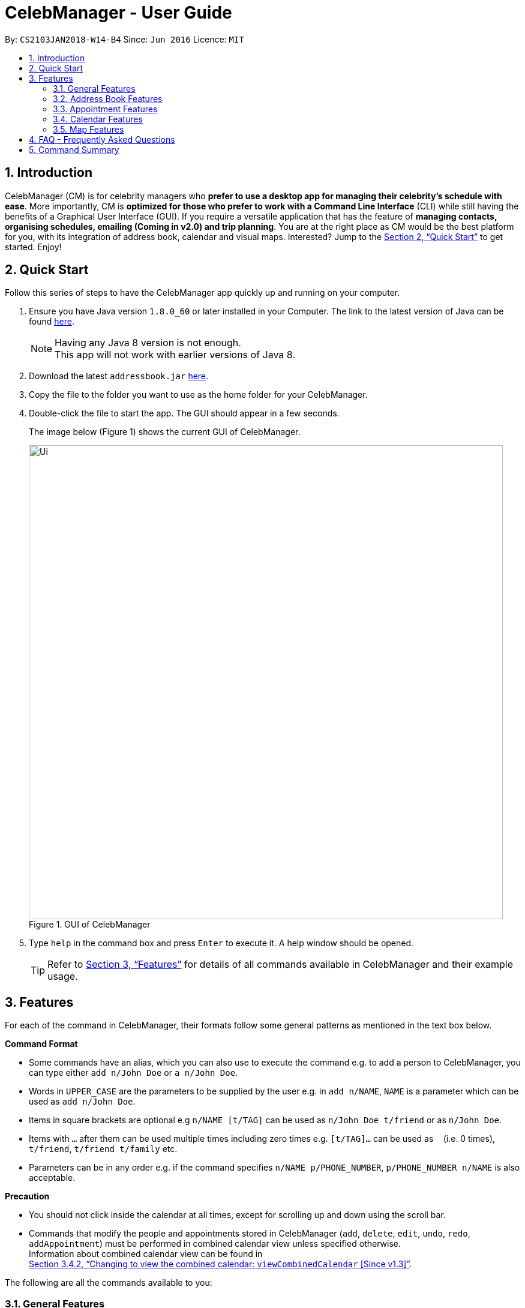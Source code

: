 = CelebManager - User Guide
:toc:
:toc-title:
:toc-placement: preamble
:sectnums:
:imagesDir: images
:stylesDir: stylesheets
:xrefstyle: full
:experimental:
ifdef::env-github[]
:tip-caption: :bulb:
:note-caption: :information_source:
endif::[]
:repoURL: https://github.com/CS2103JAN2018-W14-B4/main

By: `CS2103JAN2018-W14-B4`      Since: `Jun 2016`      Licence: `MIT`

== Introduction

CelebManager (CM) is for celebrity managers who *prefer to use a desktop app for managing their celebrity's schedule
with ease*. More importantly, CM is *optimized for those who prefer to work with a Command Line Interface* (CLI) while
still having the benefits of a Graphical User Interface (GUI). If you require a versatile application that has the
feature of *managing contacts, organising schedules, emailing (Coming in v2.0) and trip planning*. You are at the right
place as CM would be the best platform for you, with its integration of address book, calendar and visual maps.
Interested? Jump to the <<Quick Start>> to get started. Enjoy!

== Quick Start

Follow this series of steps to have the CelebManager app quickly up and running on your computer.

.  Ensure you have Java version `1.8.0_60` or later installed in your Computer. The link to the latest version of Java
can be found
https://java.com/en/download/[here].
+
[NOTE]
Having any Java 8 version is not enough. +
This app will not work with earlier versions of Java 8.
+
.  Download the latest `addressbook.jar` link:{repoURL}/releases[here].
.  Copy the file to the folder you want to use as the home folder for your CelebManager.
.  Double-click the file to start the app. The GUI should appear in a few seconds.
+
The image below (Figure 1) shows the current GUI of CelebManager.
+
.GUI of CelebManager
image::Ui.png[width="790"]
+
.  Type `help` in the command box and press kbd:[Enter] to execute it. A help window should be opened.
+
[TIP]
Refer to <<Features>> for details of all commands available in CelebManager and their example usage.

[[Features]]
== Features

For each of the command in CelebManager, their formats follow some general patterns as mentioned in the text box below.

====
*Command Format*

* Some commands have an alias, which you can also use to execute the command e.g. to add a person to CelebManager,
you can type either `add n/John Doe` or `a n/John Doe`.
* Words in `UPPER_CASE` are the parameters to be supplied by the user e.g. in `add n/NAME`, `NAME` is a parameter which
can be used as `add n/John Doe`.
* Items in square brackets are optional e.g `n/NAME [t/TAG]` can be used as `n/John Doe t/friend` or as `n/John Doe`.
* Items with `…`​ after them can be used multiple times including zero times e.g. `[t/TAG]...` can be used as `{nbsp}`
(i.e. 0 times), `t/friend`, `t/friend t/family` etc.
* Parameters can be in any order e.g. if the command specifies `n/NAME p/PHONE_NUMBER`, `p/PHONE_NUMBER n/NAME` is also
acceptable.
====

====
*Precaution*

* You should not click inside the calendar at all times, except for scrolling up and down using the scroll bar.
* Commands that modify the people and appointments stored in CelebManager (`add`, `delete`, `edit`, `undo`, `redo`,
`addAppointment`) must be performed in combined calendar view unless specified otherwise. +
Information about combined calendar view can be found in +
<<Changing to view the combined calendar: `viewCombinedCalendar` [Since v1.3]>>.
====

The following are all the commands available to you:

=== General Features

==== Clearing all entries : `clear` [Since v1.0]

Clears all entries from CelebManager. +
Alias: `c` +
Format: `clear`

==== Exiting the program : `exit` [Since v1.0]

Exits the program. +
Alias: `x` +
Format: `exit`

==== Listing entered commands : `history` [Since v1.0]

Lists all the commands that you have entered in reverse chronological order. +
Alias: `h` +
Format: `history`

[NOTE]
====
Pressing the kbd:[&uarr;] and kbd:[&darr;] arrows will display the previous and next input respectively in the command
box.
====

==== Viewing help : `help` [Since v1.0]

Shows a help window that contains this User Guide. +
Format: `help`

// tag::undoredo[]
==== Undoing previous command : `undo` [Since v1.0]

Restores CelebManager to the state before the previous _undoable_ command was executed. +
Alias: `u` +
Format: `undo`

[NOTE]
====
Undoable commands: those commands that modify CelebManager's content (`add`, `delete`, `edit`, `clear`, etc).
====

[IMPORTANT]
====
Undoing deletion of a `celebrity` or removal of `celebrity` tag through `edit` will not undo changes made to the
`celebrity` 's calendar. A new calendar will be created for the restored `celebrity` instead.
====

Examples:

* `delete 1` +
`list` +
`undo` (reverses the `delete 1` command) +

[NOTE]
====
If a `celebrity` is at index `1`, the `celebrity` 's calendar will be re-created and become empty after `undo`.
====

* `select 1` +
`list` +
`undo` +
The `undo` command fails as there are no undoable commands executed previously.

* `delete 1` +
`clear` +
`undo` (reverses the `clear` command and creates new calendars for all `celebrity` s restored by `undo`) +
`undo` (reverses the `delete 1` command) +

==== Redoing the previously undone command : `redo` [Since v1.0]

Reverses the most recent `undo` command. +
Alias: `r` +
Format: `redo`

Examples:

* `delete 1` +
`undo` (reverses the `delete 1` command) +
`redo` (reapplies the `delete 1` command) +

* `delete 1` +
`redo` +
The `redo` command fails as there are no `undo` commands executed previously.

* `delete 1` +
`clear` +
`undo` (reverses the `clear` command) +
`undo` (reverses the `delete 1` command) +
`redo` (reapplies the `delete 1` command) +
`redo` (reapplies the `clear` command) +
// end::undoredo[]

==== Saving the data [Since v1.0]

CelebManager data are saved in the hard disk automatically after any command that changes the data. +
There is no need to save manually.

{sp} +

=== Address Book Features

==== Adding a person: `add` [Since v1.0]

Adds a person to CelebManager. +
Alias: `a` +
Format: `add n/NAME p/PHONE_NUMBER e/EMAIL a/ADDRESS [t/TAG]...`

[TIP]
A person can have any number of tags, including 0.

Examples:

* `add n/John Doe p/98765432 e/johnd@example.com a/John street, block 123, #01-01`
* `add n/Betsy Crower t/friend e/betsycrowe@example.com a/Newgate Prison p/1234567 t/criminal`

==== Deleting a person : `delete` [Since v1.0]

Deletes the specified person from CelebManager. +
Alias: `d` +
Format: `delete INDEX`

****
* Deletes the person at the specified `INDEX`.
* The index refers to the index number shown in the most recent listing.
* The index *must be a positive integer* `1`, `2`, `3`, ...
****

Examples:

* `list` +
`delete 2` +
Deletes the 2nd person in CelebManager.
* `find Betsy` +
`delete 1` +
Deletes the 1st person in the results of the `find` command.

==== Selecting a person : `select` [Since v1.0]

Selects the person identified by the index number used in the last person listing. +
Alias: `s` +
Format: `select INDEX`

****
* Selects the person and loads the Google search page the person at the specified `INDEX`.
* The index refers to the index number shown in the most recent listing.
* The index *must be a positive integer* `1`, `2`, `3`, ...
****

Examples:

* `list` +
`select 2` +
Selects the 2nd person in CelebManager.
* `find Betsy` +
`select 1` +
Selects the 1st person in the results of the `find` command.

==== Editing a person : `edit` [Since v1.0]

Edits an existing person in CelebManager. +
Alias: `e` +
Format: `edit INDEX [n/NAME] [p/PHONE] [e/EMAIL] [a/ADDRESS] [t/TAG]...`

****
* Edits the person at the specified `INDEX`. The index refers to the index number shown in the last person listing.
The index *must be a positive integer* `1`, `2`, `3`, ...
* At least one of the optional fields must be provided.
* Existing values will be updated to the input values.
* When editing tags, the existing tags of the person will be removed i.e adding of tags is not cumulative.
* You can remove all the person's tags by typing `t/` without specifying any tags after it.
****

Examples:

* `edit 1 p/91234567 e/johndoe@example.com` +
Edits the phone number and email address of the 1st person to be `91234567` and `johndoe@example.com` respectively.
* `edit 2 n/Betsy Crower t/` +
Edits the name of the 2nd person to be `Betsy Crower` and clears all existing tags.

==== Listing all persons : `list` [Since v1.0]

Shows a list of all persons in CelebManager. +
Alias: `l` +
Format: `list`

==== Locating persons by name: `find` [Since v1.0]

Finds persons whose names contain any of the given keywords. +
Alias: `f` +
Format: `find KEYWORD [MORE_KEYWORDS]`

****
* The search is case insensitive. e.g `hans` will match `Hans`.
* The order of the keywords does not matter. e.g. `Hans Bo` will match `Bo Hans`.
* Only the name is searched.
* Only full words will be matched e.g. `Han` will not match `Hans`.
* Persons matching at least one keyword will be returned (i.e. `OR` search). e.g. `Hans Bo` will return `Hans Gruber`,
`Bo Yang`.
****

Examples:

* `find John` +
Returns `john` and `John Doe`.
* `find Betsy Tim John` +
Returns any person having names `Betsy`, `Tim`, or `John`.

==== Removing a tag : `removeTag` [Since v1.2]

Removes the specified tag from every person with it in CelebManager and shows the number of person(s) affected by this
operation. +
Alias: `rt` +
Format: `removeTag TAG`

****
* Removes the tag from every person with it in CelebManager.
* `TAG` removed *must not be* `celebrity`.
****

Examples:

* `removeTag friends` +
Removes the tag, `friends` from every person with it in CelebManager and shows the number of person(s) affected.
* `removeTag colleagues` +
Removes the tag, `colleagues` from every person with it in CelebManager and shows the number of person(s) affected.

{sp} +

=== Appointment Features

==== Adding an appointment: `addAppointment` [Since v1.2]

Adds an appointment to CelebManager. +
Alias: `aa` +
Format: `addAppointment n/APPOINTMENT_NAME [l/LOCATION] [sd/START_DATE] [st/START_TIME] [ed/END_DATE] [et/END_TIME] [c/CELEBRITY_INDEX]...`

Examples:

* `addAppointment n/Oscars 2018 l/Hollywood sd/23-03-2018 st/14:00 ed/23-03-2018 et/20:00`
* `addAppointment n/Dentist Appointment l/Dental Clinic st/15:45 c/1 c/3`

****
* Start and end dates must be of the format dd/mm/yyyy. If the day is a 1 digit number such as the 3rd of July
it must be prefixed with a 0, e.g. `03/07/2017`.
* Start and end times must be of the format hh:mm. 24 hour format is used for the hour. If either the hour
or minute is a 1 digit number, you need to prefix it with a 0, e.g. `09:05`.
* Celebrity index refers to the person's index on the person list displayed inside of our app. This person must be a celebrity,
failing which you will receive an error message stating so.
* Similar to our other commands, the celebrity index must be a positive number greater than 0 and at most the number of person being shown.
* You can choose multiple celebrities to whom you want to add the appointment as shown in our example.
* All the fields with brackets as shown in the format are optional and can be omitted.
****

====  Editing an appointment `editAppointment` [Since v1.4]

Edits an appointment currently stored in CelebManager. +
Alias: `ea` +
Format: `editAppointment APPOINTMENT_INDEX [n/APPOINTMENT_NAME] [l/LOCATION] [sd/START_DATE] [st/START_TIME] [ed/END_DATE] [et/END_TIME] [c/CELEBRITY_INDEX]...`

Examples:

* `editAppointment 2 n/Dentist Appointment l/Orchard Road
* `editAppointment 1 st/16:00 et/20:00 sd/23-03-2018 c/1 c/2`

****
* To use this command you need to be in the appointment list page which you can go to using the `listAppointment` command.
* The appointment index needs to be a valid index corresponding to an appointment in the list of appointments. The index must be a
positive number greater than 0 and not greater than the total number of appointments being displayed.
* Compared to `addAppointment`, here it is optional to specify a new appointment name.
* Other than that, the constraints on the other fields are exactly the same as our `addAppointment`. Do look under section
 3.3.1 for more details.
****

====  Deleting an appointment `deleteAppointment` [Since v1.4]

Deletes the specified appointment from CelebManager. +
Alias: `da` +
Format: `deleteAppointment INDEX`

[IMPORTANT]
====
You can only delete an appointment when you are in appointment list view. Refer to
<<Listing appointments: `listAppointment` [Since v1.3]>> for more information.
====

****
* Deletes the appointment at the specified `INDEX`.
* The index refers to the index number shown in the current listing of appointments.
* The index *must be a positive integer* `1`, `2`, `3`, ...
* If there is no more appointment in the list, CelebManager will switch back from appointment list view to
calendar view
****

Examples:

* `listAppointment` +
`deleteAppointment 2` +
Deletes the 2nd appointment in the appointment list from CelebManager.
* `listAppointment` +
`deleteAppointment 1` +
Deletes the 1st appointment in the appointment list from CelebManager.

==== Listing appointments: `listAppointment` [Since v1.3]

Lists all appointments in our CelebManager. +
Alias: `la` +
Format: `listAppointment`

==== View appointment: `viewAppointment` [Since v1.4]

View a specific appointment based on list generated by `listAppointment` in CelebManager. +
Alias: `va` +
Format: `viewAppointment INDEX`

Examples:

* `viewAppointment 1`

****
* Index should be within the list size.
* Smallest index is 1 and largest index is size of list.
* List generated by `listAppointment` should have at least one appointment.
* Location will not be shown if `Appointment` does not have location data.
****

The state of CelebManager in figure 2 after input of `listAppointment`.

.State of application after `listAppointment` input
image::listAppointmentInput.png[width=""]

The state of CelebManager in figure 3 after the example input `viewAppointment i/1'.
Which selects the first appointment in the list.

.State of application after `viewAppointment i/1` input
image::viewAppointmentInput.png[width=""]

{sp} +

=== Calendar Features

==== Changing the calendar: `viewCalendar` [Since v1.3]

Changes to view the calendar of the specified `celebrity`. +
Alias: `vc` +
Format: `viewCalendar INDEX`

****
* Changes to view the calendar of the `celebrity` at the specified `INDEX`.
* The index refers to the index number shown in the last shown list of contacts.
* The index *must be a positive integer* `1`, `2`, `3`, ...
* The person at the specified index *must be* a `celebrity`.
****

Examples:

* `viewCalendar 1` +
Changes to view the calendar of the 1st person in the list of contacts, if the 1st person is a `celebrity`.

==== Changing to view the combined calendar: `viewCombinedCalendar` [Since v1.3]

Changes to view the combined calendar that shows all `celebrity` 's appointments in one calendar. +
Alias: `vcc` +
Format: `viewCombinedCalendar`

==== Changing the calendar view: `viewCalendarBy` [Since v1.3]

Changes the calendar view to a different one specified by the user. +
Alias: `vcb` +
Format: `viewCalendarBy VIEW`

****
* Changes the calendar view to the specified `VIEW`.
* `VIEW` *must be* `day`, `week`, or `month`.
* `VIEW` is not case-sensitive, e.g. you can type `viewCalendarBy WeEK` to change to view calendar by week.
* CelebManger only supports showing calendar for *current* `day`, `week` or `month`.
****

Examples:

* `viewCalendarBy day` +
Changes the calendar view to day view that looks similar to the calendar in red rectangle in the figure below.

.State of application after `viewCalendarBy day` input
image::ViewCalendarByDay.jpg[width=""]

[NOTE]
====
CelebManger by default shows calendar in day view whenever it gets launched. Hence you need to first change to other
calendar view before using `viewCalendarBy day`.
====


* `viewCalendarBy week` +
Changes the calendar view to week view that looks similar to the calendar in red rectangle in the figure below.

.State of application after `viewCalendarBy week` input
image::ViewCalendarByWeek.jpg[width=""]

* `viewCalendarBy month` +
Changes the calendar view to month view that looks similar to the calendar in red rectangle in the figure below.

.State of application after `viewCalendarBy month` input
image::ViewCalendarByMonth.jpg[width=""]

{sp} +

=== Map Features

Figure 2 is a snippet of the `MapPanel` which shows the results of all map related features.

.Default State of `MapPanel`
image::BeforeInputMap.png[width="400"]

[NOTE]
Do not click on the `Google` logo or `Terms of Use` button.

==== Estimate route on map : `estimateRoute` [Since v1.3]

Shows the estimated route in the map interface and displays the estimated distance and time of travel in result display.
 Any existing location marker or route will be removed. +

Alias: `er` +
Format: `estimateRoute sma/MapAddress ema/MapAddress`

Examples:

* `estimateRoute sma/Punggol ema/NUS` +
Updates the map by re-centering to the new route of `Punggol` and `NUS`.

****
* Address should be a postal code, road name, location name or building name.
* Start and end address should be reachable by driving.
****

The snippet in Figure 5 shows the updated map after the command input of `estimateRoute sma/Punggol ema/NUS`.

.State of `MapPanel` after `CommandInput`
image::AfterEstimateRouteInput.png[width="400"]

==== Show location on map : `showLocation` [Since v1.2]

Shows the specific location in the map interface, by marking the latitude and longitude with a location marker.
Any existing location marker or route will be removed. +

Alias: `sl` +
Format: `showLocation ma/MapAddress`

Examples:

* `showlocation ma/Punggol` +
Updates the map by re-centering to the new location `Punggol` and adding a location marker to it.

****
* Address should be a postal code, road name, location name or building name.
****

The snippet in Figure 6 shows the updated map after the command input of `showLocation ma/Punggol`.

.State of `MapPanel` after `CommandInput`
image::AfterShowLocationInput.png[width="400"]

== FAQ - Frequently Asked Questions

*Q*: How do I transfer my data to another Computer? +
*A*: Install the app in the other computer and overwrite the empty data file it creates with the file that contains the
data of your previous CelebManager folder.

== Command Summary

The following are summarized versions of all the commands introduced above displayed in alphabetical order. The commands
are displayed with their respective command format and an example highlighting the usage. An optional field is enclosed
within a pair of `[]`. A field that can be repeatedly entered with different input values is followed by `...`.

* *Add* `add n/NAME p/PHONE_NUMBER e/EMAIL a/ADDRESS [t/TAG]...` +
e.g. `add n/James Ho p/22224444 e/jamesho@example.com a/123, Clementi Rd, 1234665 t/friend t/colleague`
* *Add Appointment* : `addAppointment n/APPOINTMENT_NAME [l/LOCATION] [sd/START_DATE] [st/START_TIME] [ed/END_DATE]
[et/END_TIME] [c/CELEBRITY_INDEX]...` +
e.g. `addAppointment n/Oscars 2018 l/Hollywood sd/23-03-2018 st/14:00 ed/23-03-2018 et/20:00 c/1 c/2`
* *Clear* : `clear`
* *Delete* : `delete INDEX` +
e.g. `delete 3`
* *Edit* : `edit INDEX [n/NAME] [p/PHONE_NUMBER] [e/EMAIL] [a/ADDRESS] [t/TAG]...` +
e.g. `edit 2 n/James Lee e/jameslee@example.com`
* *Edit Appointment* : `editAppointment APPOINTMENT_INDEX [n/APPOINTMENT_NAME] [l/LOCATION] [sd/START_DATE] [st/START_TIME] [ed/END_DATE]
[et/END_TIME] [c/CELEBRITY_INDEX]...` +
e.g. `editAppointment n/Dentist Appointment l/Clementi Road st/15:00 et/16:00 c/3`
* *Estimate Route* : `estimateRoute sma/LOCATION ema/LOCATION` +
e.g.`estimateRoute sma/Punggol ema/NUS`
* *Find* : `find KEYWORD [MORE_KEYWORDS]` +
e.g. `find James Jake`
* *Help* : `help`
* *History* : `history`
* *List* : `list`
* *List Appointments* : `listAppointment`
* *Redo* : `redo`
* *Remove Tag* : `removeTag TAG` +
e.g.`removeTag friends`
* *Select* : `select INDEX` +
e.g.`select 2`
* *Show Location* : `showLocation ma/LOCATION` +
e.g.`showLocation ma/Punggol`
* *Undo* : `undo`
* *View Appointment By* : `viewAppointment i/INDEX` +
e.g.`viewAppointment i/1`
* *View Calendar* : `viewCalendar INDEX` +
e.g.`viewCalendar 1`
* *View Calendar By* : `viewCalendarBy VIEW` +
e.g.`viewCalendarBy week`
* *View Combined Calendar* : `viewCombinedCalendar`

